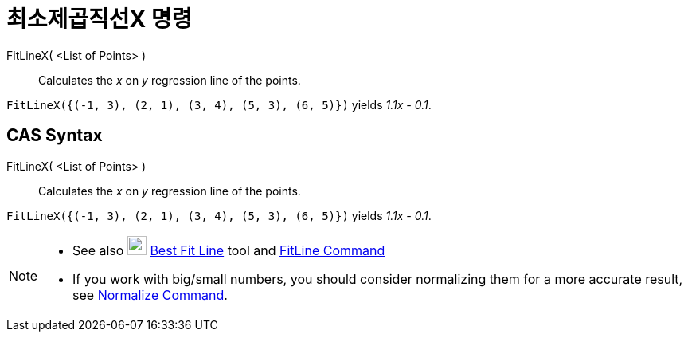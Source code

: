 = 최소제곱직선X 명령
:page-en: commands/FitLineX
ifdef::env-github[:imagesdir: /ko/modules/ROOT/assets/images]

FitLineX( <List of Points> )::
  Calculates the _x_ on _y_ regression line of the points.

[EXAMPLE]
====

`++FitLineX({(-1, 3), (2, 1), (3, 4), (5, 3), (6, 5)})++` yields _1.1x - 0.1_.

====

== CAS Syntax

FitLineX( <List of Points> )::
  Calculates the _x_ on _y_ regression line of the points.

[EXAMPLE]
====

`++FitLineX({(-1, 3), (2, 1), (3, 4), (5, 3), (6, 5)})++` yields _1.1x - 0.1_.

====

[NOTE]
====

* See also image:24px-Mode_fitline.svg.png[Mode fitline.svg,width=24,height=24]
xref:/s_index_php?title=Best_Fit_Line_Tool_action=edit_redlink=1.adoc[Best Fit Line] tool and
xref:/s_index_php?title=FitLine_Command_action=edit_redlink=1.adoc[FitLine Command]
* If you work with big/small numbers, you should consider normalizing them for a more accurate result, see
xref:/s_index_php?title=Normalize_Command_action=edit_redlink=1.adoc[Normalize Command].

====
